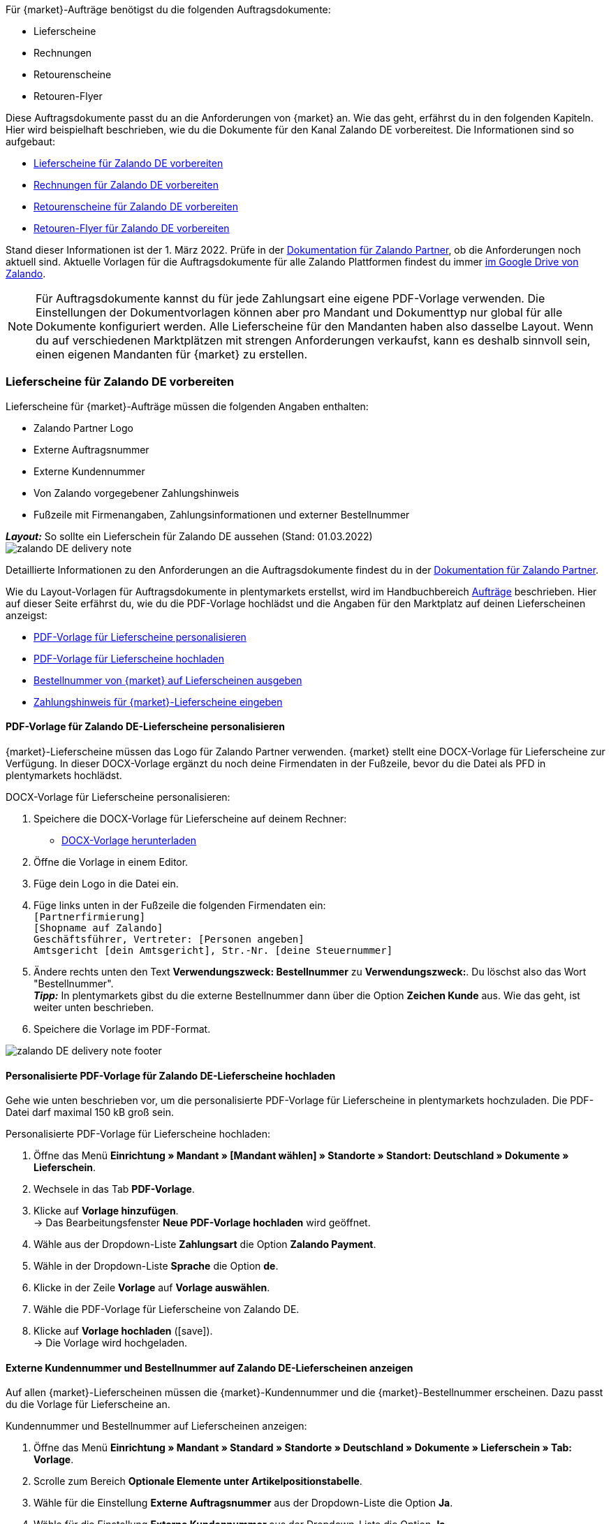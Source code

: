 Für {market}-Aufträge benötigst du die folgenden Auftragsdokumente:

* Lieferscheine
* Rechnungen
* Retourenscheine
* Retouren-Flyer

Diese Auftragsdokumente passt du an die Anforderungen von {market} an. Wie das geht, erfährst du in den folgenden Kapiteln. Hier wird beispielhaft beschrieben, wie du die Dokumente für den Kanal Zalando DE vorbereitest. Die Informationen sind so aufgebaut:

* <<#delivery-notes, Lieferscheine für Zalando DE vorbereiten>>
* <<#invoices, Rechnungen für Zalando DE vorbereiten>>
* <<#return-notes, Retourenscheine für Zalando DE vorbereiten>>
* <<#return-flyers, Retouren-Flyer für Zalando DE vorbereiten>>

Stand dieser Informationen ist der 1. März 2022. Prüfe in der link:https://partnerportal.zalando.com/partners/s/article/Delivery-Documentation[Dokumentation für Zalando Partner], ob die Anforderungen noch aktuell sind.
Aktuelle Vorlagen für die Auftragsdokumente für alle Zalando Plattformen findest du immer link:https://drive.google.com/drive/folders/1lhAU2lfUWgWsRmTJFRP_VXilj2bSsm19[im Google Drive von Zalando].

NOTE: Für Auftragsdokumente kannst du für jede Zahlungsart eine eigene PDF-Vorlage verwenden. Die Einstellungen der Dokumentvorlagen können aber pro Mandant und Dokumenttyp nur global für alle Dokumente konfiguriert werden. Alle Lieferscheine für den Mandanten haben also dasselbe Layout. Wenn du auf verschiedenen Marktplätzen mit strengen Anforderungen verkaufst, kann es deshalb sinnvoll sein, einen eigenen Mandanten für {market} zu erstellen.

[#delivery-notes]
=== Lieferscheine für Zalando DE vorbereiten

Lieferscheine für {market}-Aufträge müssen die folgenden Angaben enthalten:

* Zalando Partner Logo
* Externe Auftragsnummer
* Externe Kundennummer
* Von Zalando vorgegebener Zahlungshinweis
* Fußzeile mit Firmenangaben, Zahlungsinformationen und externer Bestellnummer

[.collapseBox]
.*_Layout:_* So sollte ein Lieferschein für Zalando DE aussehen (Stand: 01.03.2022)
--
image::maerkte/assets/zalando-DE-delivery-note.png[]
--

Detaillierte Informationen zu den Anforderungen an die Auftragsdokumente findest du in der link:https://partnerportal.zalando.com/partners/s/article/Delivery-Documentation[Dokumentation für Zalando Partner].

Wie du Layout-Vorlagen für Auftragsdokumente in plentymarkets erstellst, wird im Handbuchbereich <<auftraege/auftragsdokumente#170, Aufträge>> beschrieben. Hier auf dieser Seite erfährst du, wie du die PDF-Vorlage hochlädst und die Angaben für den Marktplatz auf deinen Lieferscheinen anzeigst:

* <<#delivery-pdf-personalize, PDF-Vorlage für Lieferscheine personalisieren>>
* <<#delivery-pdf-upload, PDF-Vorlage für Lieferscheine hochladen>>
* <<#delivery-show-numbers, Bestellnummer von {market} auf Lieferscheinen ausgeben>>
* <<#delivery-payment-note, Zahlungshinweis für {market}-Lieferscheine eingeben>>

[#delivery-pdf-personalize]
==== PDF-Vorlage für Zalando DE-Lieferscheine personalisieren

{market}-Lieferscheine müssen das Logo für Zalando Partner verwenden. {market} stellt eine DOCX-Vorlage für Lieferscheine zur Verfügung. In dieser DOCX-Vorlage ergänzt du noch deine Firmendaten in der Fußzeile, bevor du die Datei als PFD in plentymarkets hochlädst.

[.instruction]
DOCX-Vorlage für Lieferscheine personalisieren:

. Speichere die DOCX-Vorlage für Lieferscheine auf deinem Rechner:
  * link:https://docs.google.com/document/d/12QhWB2zi-Jb6IIrGDNnwdy7cXyodYFW5/edit[DOCX-Vorlage herunterladen]
. Öffne die Vorlage in einem Editor.
. Füge dein Logo in die Datei ein.
. Füge links unten in der Fußzeile die folgenden Firmendaten ein: +
    `[Partnerfirmierung]` +
    `[Shopname auf Zalando]` +
    `Geschäftsführer, Vertreter: [Personen angeben]` +
    `Amtsgericht [dein Amtsgericht], Str.-Nr. [deine Steuernummer]`
. Ändere rechts unten den Text *Verwendungszweck: Bestellnummer* zu *Verwendungszweck:*. Du löschst also das Wort "Bestellnummer". +
*_Tipp:_* In plentymarkets gibst du die externe Bestellnummer dann über die Option *Zeichen Kunde* aus. Wie das geht, ist weiter unten beschrieben.
. Speichere die Vorlage im PDF-Format.

image::maerkte/assets/zalando-DE-delivery-note-footer.png[]

[#delivery-pdf-upload]
==== Personalisierte PDF-Vorlage für Zalando DE-Lieferscheine hochladen

Gehe wie unten beschrieben vor, um die personalisierte PDF-Vorlage für Lieferscheine in plentymarkets hochzuladen. Die PDF-Datei darf maximal 150 kB groß sein.

[.instruction]
Personalisierte PDF-Vorlage für Lieferscheine hochladen:

. Öffne das Menü *Einrichtung » Mandant » [Mandant wählen] » Standorte » Standort: Deutschland » Dokumente » Lieferschein*.
. Wechsele in das Tab *PDF-Vorlage*.
. Klicke auf *Vorlage hinzufügen*. +
→ Das Bearbeitungsfenster *Neue PDF-Vorlage hochladen* wird geöffnet.
. Wähle aus der Dropdown-Liste *Zahlungsart* die Option *Zalando Payment*.
. Wähle in der Dropdown-Liste *Sprache* die Option *de*.
. Klicke in der Zeile *Vorlage* auf *Vorlage auswählen*.
. Wähle die PDF-Vorlage für Lieferscheine von Zalando DE.
. Klicke auf *Vorlage hochladen* (icon:save[set=plenty]). +
→ Die Vorlage wird hochgeladen.

[#delivery-show-numbers]
==== Externe Kundennummer und Bestellnummer auf Zalando DE-Lieferscheinen anzeigen

Auf allen {market}-Lieferscheinen müssen die {market}-Kundennummer und die {market}-Bestellnummer erscheinen. Dazu passt du die Vorlage für Lieferscheine an.

[.instruction]
Kundennummer und Bestellnummer auf Lieferscheinen anzeigen:

. Öffne das Menü *Einrichtung » Mandant » Standard » Standorte » Deutschland » Dokumente » Lieferschein » Tab: Vorlage*.
. Scrolle zum Bereich *Optionale Elemente unter Artikelpositionstabelle*.
. Wähle für die Einstellung *Externe Auftragsnummer* aus der Dropdown-Liste die Option *Ja*.
. Wähle für die Einstellung *Externe Kundennummer* aus der Dropdown-Liste die Option *Ja*.
. Scrolle zur Option *Zeichen Kunde*. Über diese Option gibst du in der Fußzeile die externe Bestellnummer aus, die Kund:innen als Verwendungszweck angeben müssen. Wähle die Koordinaten für die Option *Zeichen Kunde* so, dass die Nummer korrekt hinter dem Text *Verwendungszweck:* ausgegeben wird.
. Speichere (icon:save[set=plenty]) die Einstellungen. +
*_Tipp:_* Füge in diesem Menü gleich auch den <<#payment-note, Zahlungshinweis>> hinzu.

[#payment-note]
==== Zahlungshinweis für Zalando DE-Lieferscheine eingeben

Auf allen {market}-Lieferscheinen muss ein von {market} vorgegebener Zahlungshinweis erscheinen. Gehe wie unten beschrieben vor, um diesen Zahlungshinweis auf Lieferscheinen für {market} einzugeben.

[.instruction]
Zahlungshinweis für Lieferscheine eingeben:

. Klappe die Info-Box "Textvorlage: Zahlungshinweis für Zalando DE-Lieferscheine" unterhalb dieser Beschreibung auf.
. Kopiere den Text in die Zwischenablage.
. Öffne das Menü *Einrichtung » Mandant » Standard » Standorte » Deutschland » Dokumente » Lieferschein » Tab: Vorlage*.
. Navigiere im Bereich *Optionale Elemente unter Artikelpositionstabelle* zu der Einstellung *Zahlungshinweis*.
. Gehe zu einem Eingabefeld, das noch keine Zahlungshinweise enthält.
. Wähle aus der Dropdown-Liste *Zahlungsart: bitte wählen* dieses Eingabefelds die Option *Zalando Payment*.
. Kopiere den Zahlungshinweis von {market} in das Eingabefeld.
. Speichere (icon:save[set=plenty]) die Einstellungen.

[.collapseBox]
.Textvorlage: Zahlungshinweis für Zalando DE-Lieferscheine
--
*Hinweis:* Solltest du die Zahlart Rechnung gewählt haben, ist dir von Zalando bereits die Bestellbestätigung mit dem Verweis auf den zu zahlenden Gesamtbetrag per E-Mail zugestellt worden.

Hast du noch Fragen zu deiner Bestellung? Besuche unsere Hilfeseiten unter www.zalando.de/faq - darüber kannst du uns auch kontaktieren.

Bitte behandle die Ware sorgsam, da diese bei Nichtgefallen nur ungetragen und unbeschädigt retourniert werden kann.
--

[#invoices]
=== Rechnungen für Zalando DE vorbereiten

Rechnungen für {market}-Aufträge müssen die folgenden Angaben enthalten:

* Dein Logo
* Zalando Partner Logo
* Externe Auftragsnummer
* Von Zalando vorgegebener Zahlungshinweis
* Fußzeile mit Firmenangaben, Zahlungsinformationen und externer Bestellnummer

[.collapseBox]
.*_Layout:_* So sollte eine Rechnung für Zalando DE aussehen (Stand: 01.03.2022)
--
image::maerkte/assets/zalando-DE-invoice.png[]
--

Detaillierte Informationen zu den Anforderungen an die Auftragsdokumente findest du in der link:https://partnerportal.zalando.com/partners/s/article/Delivery-Documentation[Dokumentation für Zalando Partner].

Wie du Layout-Vorlagen für Auftragsdokumente in plentymarkets erstellst, wird im Handbuchbereich <<auftraege/auftragsdokumente#170, Aufträge>> beschrieben. Hier auf dieser Seite erfährst du, wie du die PDF-Vorlage hochlädst und die Angaben für den Marktplatz auf deinen Lieferscheinen anzeigst:

* <<#invoice-pdf-personalize, PDF-Vorlage für Rechnungen personalisieren>>
* <<#invoice-pdf-upload, PDF-Vorlage für Rechnungen hochladen>>
* <<#invoice-show-numbers, Bestellnummer von {market} auf Rechnungen ausgeben>>
* <<#invoice-payment-note, Zahlungshinweis für {market}-Rechnungen eingeben>>

[#invoice-pdf-personalize]
==== PDF-Vorlage für Zalando DE-Rechnungen personalisieren

{market}-Rechnungen müssen den Vorgaben von Zalando entsprechen. {market} stellt eine DOCX-Vorlage für Rechnungen zur Verfügung. Passe diese Vorlage an, bevor du die Datei als PFD in plentymarkets hochlädst.

[.instruction]
DOCX-Vorlage für Rechnungen personalisieren:

. Speichere die DOCX-Vorlage für Rechnungen auf deinem Rechner:
  ** link:https://docs.google.com/document/d/1IX52AcKSyxR0jFLNDGOdOzJRZYQ5tvIk/edit#heading=h.gjdgxs[DOCX-Vorlage herunterladen]
. Öffne die Vorlage in einem Editor.
. Füge dein Logo in die Datei ein.
. Füge links unten in der Fußzeile die folgenden Firmendaten ein: +
    `[Partnerfirmierung]` +
    `[Shopname auf Zalando]` +
    `[Geschäftsführer:in, Registergericht, Registernummer, Ust-ID-Nummer]` +
. Ändere rechts unten den Text *Verwendungszweck: Bestellnummer* zu *Verwendungszweck:*. Du löschst also das Wort "Bestellnummer". +
*_Tipp:_* In plentymarkets gibst du die externe Bestellnummer dann über die Option *Zeichen Kunde* aus. Wie das geht, ist weiter unten beschrieben.
. Speichere die Vorlage im PDF-Format.

image::maerkte/assets/zalando-DE-invoice-footer.png[]

[#invoice-pdf-personalize]
==== Personalisierte PDF-Vorlage für Zalando DE-Rechnungen hochladen

Gehe wie unten beschrieben vor, um die personalisierte PDF-Vorlage für Rechnungen in plentymarkets hochzuladen. Die PDF-Datei darf maximal 150 kB groß sein.

[.instruction]
Personalisierte PDF-Vorlage für Rechnungen hochladen:

. Öffne das Menü *Einrichtung » Mandant » [Mandant wählen] » Standorte » Standort: Deutschland » Dokumente » Rechnung*.
. Wechsele in das Tab *PDF-Vorlage*.
. Klicke auf *Vorlage hinzufügen*. +
→ Das Bearbeitungsfenster *Neue PDF-Vorlage hochladen* wird geöffnet.
. Wähle aus der Dropdown-Liste *Zahlungsart* die Option *Zalando Payment*.
. Wähle in der Dropdown-Liste *Sprache* die Option *de*.
. Klicke in der Zeile *Vorlage* auf *Vorlage auswählen*.
. Wähle die PDF-Vorlage für Rechnungen von Zalando DE.
. Klicke auf *Vorlage hochladen* (icon:save[set=plenty]). +
→ Die Vorlage wird hochgeladen.

[#invoice-show-numbers]
==== Externe Kundennummer und Bestellnummer auf Zalando DE-Rechnungen anzeigen

Auf allen {market}-Rechnungen müssen die {market}-Kundennummer und die {market}-Bestellnummer erscheinen. Dazu passt du die Vorlage für Rechnungen an.

[.instruction]
Kundennummer und Bestellnummer von {market} auf Rechnungen anzeigen:

. Öffne das Menü *Einrichtung » Mandant » Standard » Standorte » Deutschland » Dokumente » Rechnung » Tab: Vorlage*.
. Scrolle zum Bereich *Optionale Elemente unter Artikelpositionstabelle*.
. Wähle für die Einstellung *Externe Auftragsnummer* aus der Dropdown-Liste die Option *Ja*.
. Wähle für die Einstellung *Externe Kundennummer* aus der Dropdown-Liste die Option *Ja*.
. Scrolle zur Option *Zeichen Kunde*. Über diese Option gibst du in der Fußzeile die externe Bestellnummer aus, die Kund:innen als Verwendungszweck angeben müssen. Wähle die Koordinaten für die Option *Zeichen Kunde* so, dass die Nummer korrekt hinter dem Text *Verwendungszweck:* ausgegeben wird.
. Speichere (icon:save[set=plenty]) die Einstellungen. +
*_Tipp:_* Füge in diesem Menü gleich auch den <<#invoice-payment-note, Zahlungshinweis>> hinzu.

[#invoice-payment-note]
==== Zahlungshinweis für Zalando DE-Rechnungen eingeben

Auf allen {market}-Rechnungen muss ein von {market} vorgegebener Zahlungshinweis erscheinen. Gehe wie unten beschrieben vor, um diesen Zahlungshinweis auf Rechnungen für {market} einzugeben.

[.instruction]
Zahlungshinweis für Rechnungen eingeben:

. Klappe die Info-Box "Textvorlage: Zahlungshinweis für Zalando DE-Rechnungen" unterhalb dieser Beschreibung auf.
. Kopiere den Text in die Zwischenablage.
. Öffne das Menü *Einrichtung » Mandant » Standard » Standorte » Deutschland » Dokumente » Rechnung » Tab: Vorlage*.
. Navigiere im Bereich *Optionale Elemente unter Artikelpositionstabelle* zu der Einstellung *Zahlungshinweis*.
. Gehe zu einem Eingabefeld, das noch keine Zahlungshinweise enthält.
. Wähle aus der Dropdown-Liste *Zahlungsart: bitte wählen* dieses Eingabefelds die Option *Zalando Payment*.
. Kopiere den Zahlungshinweis von {market} in das Eingabefeld.
. Speichere (icon:save[set=plenty]) die Einstellungen.

[#16003-1]
[.collapseBox]
.Textvorlage: Zahlungshinweis für Zalando DE-Rechnungen
--
*Hinweis:* Solltest du die Zahlart Rechnung gewählt haben, ist dir von Zalando bereits die Bestellbestätigung mit dem Verweis auf den zu zahlenden Gesamtbetrag per E-Mail zugestellt worden.

Hast du noch Fragen zu deiner Bestellung? Besuche unsere Hilfeseiten unter www.zalando.de/faq - darüber kannst du uns auch kontaktieren.

*Bitte überweise ausstehende Beträge ausschließlich an Zalando.*
--

[#return-notes]
=== Rücksendescheine für Zalando DE vorbereiten

Rücksendescheine für {market}-Aufträge müssen die folgenden Angaben enthalten:

* Dein Logo
* Zalando Partner Logo
* Externe Auftragsnummer
* Externe Kundennummer
* Von Zalando vorgegebener Retourenhinweis

[.collapseBox]
.*_Layout:_* So sollte ein Rücksendeschein für Zalando DE aussehen (Stand: 01.03.2022)
--

* Den Hinweis zu Retouren von Kosmetik benötigst du nur, wenn du Kosmetikartikel verkaufst.

image::maerkte/assets/zalando-DE-return-note.png[]
--

Detaillierte Informationen zu den Anforderungen an die Auftragsdokumente findest du in der link:https://partnerportal.zalando.com/partners/s/article/Delivery-Documentation[Dokumentation für Zalando Partner].

Wie du Layout-Vorlagen für Auftragsdokumente in plentymarkets erstellst, wird im Handbuchbereich <<auftraege/auftragsdokumente#170, Aufträge>> beschrieben. Hier auf dieser Seite erfährst du, wie du die PDF-Vorlage hochlädst und die Angaben für den Marktplatz auf deinen Lieferscheinen anzeigst:

* <<#return-pdf-personalize, PDF-Vorlage für Rücksendescheine personalisieren>>
* <<#return-pdf-upload, PDF-Vorlage für Rücksendescheine hochladen>>
* <<#return-show-numbers, Bestellnummer von {market} auf Rücksendescheinen ausgeben>>
* <<#return-payment-note, Zahlungshinweis für {market}-Rücksendescheinen eingeben>>

[#return-pdf-personalize]
==== PDF-Vorlage für Rücksendescheine personalisieren

{market}-Rücksendescheine müssen den Vorgaben von Zalando entsprechen. {market} stellt eine DOCX-Vorlage für Lieferscheine zur Verfügung. Passe diese Vorlage an, bevor du die Datei als PFD in plentymarkets hochlädst.

[.instruction]
DOCX-Vorlage für Rücksendescheine personalisieren:

. Speichere die DOCX-Vorlage für Rücksendescheine von {market} auf deinem Rechner:
  * link:https://docs.google.com/document/d/1VIqWdUWAqQ6RwdRKM76G5VIVl9itKTN2csiBjpOuS9U/edit[DOCX-Vorlage für Retouren mit DHL herunterladen]
  * link:https://docs.google.com/document/d/1CLsRF66S8RfKmXOl68Av5Q6Y1ccrCt6Wpu20ZNm4TLc/edit[DOCX-Vorlage für Retouren mit entweder DHL oder Hermes herunterladen]
. Öffne die Vorlage in einem Editor.
. Füge dein Logo in die Datei ein.
. Lösche die Teile des Dokuments, die beim Generieren eines Rücksendescheins automatisch eingefügt werden. +
*_Tipp:_* Um die Layout-Vorgaben von Zalando zu erfüllen empfehlen wir dir, die Retourenhinweise in der PDF-Vorlage zu lassen. Wenn du keine Kosmetikartikel verkaufst, löschst du dann nur den Hinweis zu Kosmetikretouren.
. Speichere die Vorlage im PDF-Format.

[#invoice-pdf-upload]
==== Personalisierte PDF-Vorlage für Rücksendescheine hochladen

Gehe wie unten beschrieben vor, um die personalisierte PDF-Vorlage für Rücksendescheine in plentymarkets hochzuladen. Die PDF-Datei darf maximal 150 kB groß sein.

[.instruction]
Personalisierte PDF-Vorlage für Rücksendescheine hochladen:

. Öffne das Menü *Einrichtung » Mandant » [Mandant wählen] » Standorte » Standort: Deutschland » Dokumente » Rücksendeschein*.
. Wechsele in das Tab *PDF-Vorlage*.
. Klicke auf *Vorlage hinzufügen*. +
→ Das Bearbeitungsfenster *Neue PDF-Vorlage hochladen* wird geöffnet.
. Wähle aus der Dropdown-Liste *Zahlungsart* die Option *Zalando Payment*.
. Wähle in der Dropdown-Liste *Sprache* die Option *de*.
. Klicke in der Zeile *Vorlage* auf *Vorlage auswählen*.
. Wähle die PDF-Vorlage für Rücksendescheine von Zalando.
. Klicke auf *Vorlage hochladen* (icon:save[set=plenty]). +
→ Die Vorlage wird hochgeladen.

[#return-show-numbers]
==== Kundennummer und Bestellnummer auf Rücksendescheinen anzeigen

Auf allen {market}-Rücksendescheinen müssen die {market}-Kundennummer und die {market}-Bestellnummer erscheinen. Dazu passt du die Vorlage für Rücksendescheine an.

[.instruction]
Kundennummer und Bestellnummer von {market} auf Rücksendescheinen anzeigen:

. Öffne das Menü *Einrichtung » Mandant » Standard » Standorte » Deutschland » Dokumente » Rücksendeschein » Tab: Vorlage*.
. Scrolle zum Bereich *Optionale Elemente unter Artikelpositionstabelle*.
. Wähle für die Einstellung *Externe Auftragsnummer* aus der Dropdown-Liste die Option *Ja*.
. Wähle für die Einstellung *Externe Kundennummer* aus der Dropdown-Liste die Option *Ja*.
. Speichere (icon:save[set=plenty]) die Einstellungen.

[#return-flyers]
=== Retouren-Flyer vorbereiten

Aufträgen muss zusätzlich zum Rücksendeschein auch ein Retouren-Flyer beiliegen. Der Retouren-Flyer ist ein von Zalando vorgegebenes PDF-Dokument, an dem du selbst keine Änderungen vornimmst. Beachte deshalb die folgenden Empfehlungen:

* Die PDF-Vorlagen für Rücksendescheine von {market} findest du link:https://drive.google.com/drive/folders/1Y7sf8QqkfdtnmKJLoAlRNsAFpe8Rpode[hier]. +
*_Tipp:_* Wähle die PDF-Vorlage, die zu deinem Versanddienstleister für Retouren passt.
* Lade die PDF-Vorlage wie die anderen PDF-Vorlagen in plentymarkets hoch. Wähle einen plentymarkets Dokumenttyp, den du für diesen Mandanten für keine anderen Verkaufskanäle nutzt. Wähle zum Beispiel den Dokumenttyp *Abhol-/Lieferschein*.
* Entferne im Tab *Vorlage* des Dokumenttyps alle optionalen Felder. Lege für Pflichtfelder Koordinaten fest, die außerhalb des sichtbaren Dokumentbereichs liegen.

[#multilingual-payment-methods]
=== _Besonderheit:_ Auftragsdokumente für Österreich, Belgien und/oder Schweiz vorbereiten

In plentymarkets kann pro Kombination aus Zahlungsart und Sprache nur ein Auftragsdokument definiert werden. Zalando gibt aber für jedes Land andere Pflichtangaben für Auftragsdokumente vor. Zum Beispiel unterscheiden sich die Bankdaten und die Links zu den FAQ von Land zu Land. Zu Problemen führt das, wenn in mehreren Ländern dieselbe Sprache oder in einem Land mehrere Sprachen gesprochen wird.

Deshalb benötigst du für die folgenden Länder eigene Zahlungsarten:

* Österreich (AT)
* Belgien (BE)
* Schweiz (CH)

Damit du für diese Länder separate Vorlagen für Auftragsdokumente erstellen kannst, gibt es für diese Länder eigene Zahlungsarten.

Beachte die folgenden Besonderheiten:

* Die Zahlungsarten für Österreich, Belgien und die Schweiz werden im Menü für Dokumente erst sichtbar, nachdem Zalando die Plattform für dein Zalando-Konto aktiviert hat. +
*_Wichtig:_* Aus technischen Gründen kann es nach der Aktivierung noch bis zu 24 Stunden dauern, bis die Zahlungsart im plentymarkets Backend verfügbar ist.
* An eingehenden Aufträgen wird die Zahlungsart nur gespeichert, wenn du eine Vorlage für diese Zahlungsart erstellt hast. Dabei spielt es keine Rolle, für welchen Mandanten, Sprache oder welches Dokument die Vorlage gespeichert wurde. Sobald bei einem Dokument eine Vorlage für eine der Zahlungsarten gespeichert wurde, wird diese Zahlungsart den ab dann eingehenden Aufträgen aus diesem Land zugeordnet.
